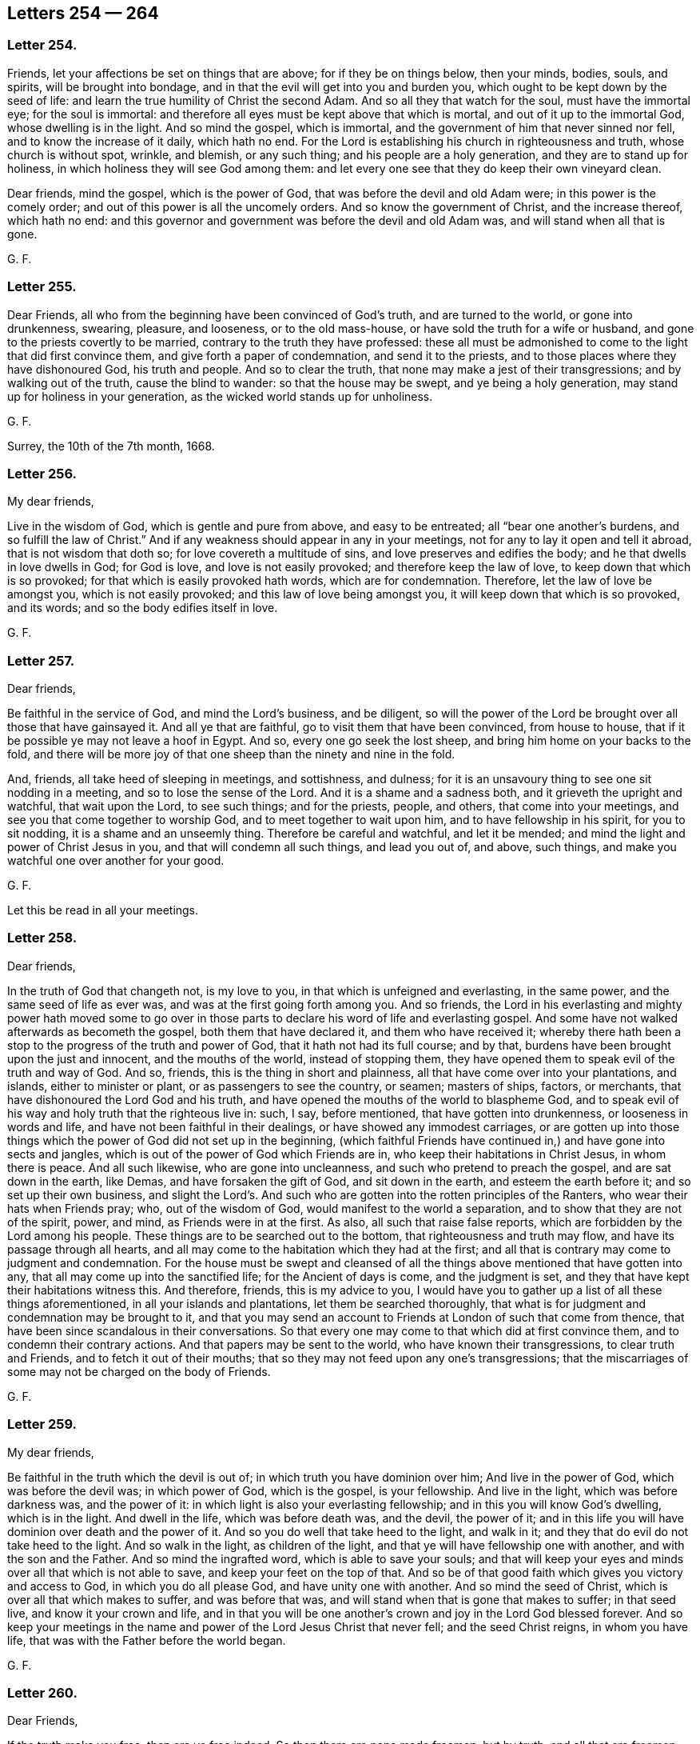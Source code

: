== Letters 254 &#8212; 264

[.centered]
=== Letter 254.

Friends, let your affections be set on things that are above;
for if they be on things below, then your minds, bodies, souls, and spirits,
will be brought into bondage, and in that the evil will get into you and burden you,
which ought to be kept down by the seed of life:
and learn the true humility of Christ the second Adam.
And so all they that watch for the soul, must have the immortal eye;
for the soul is immortal: and therefore all eyes must be kept above that which is mortal,
and out of it up to the immortal God, whose dwelling is in the light.
And so mind the gospel, which is immortal,
and the government of him that never sinned nor fell,
and to know the increase of it daily, which hath no end.
For the Lord is establishing his church in righteousness and truth,
whose church is without spot, wrinkle, and blemish, or any such thing;
and his people are a holy generation, and they are to stand up for holiness,
in which holiness they will see God among them:
and let every one see that they do keep their own vineyard clean.

Dear friends, mind the gospel, which is the power of God,
that was before the devil and old Adam were; in this power is the comely order;
and out of this power is all the uncomely orders.
And so know the government of Christ, and the increase thereof, which hath no end:
and this governor and government was before the devil and old Adam was,
and will stand when all that is gone.

[.signed-section-signature]
G+++.+++ F.

[.centered]
=== Letter 255.

Dear Friends, all who from the beginning have been convinced of God`'s truth,
and are turned to the world, or gone into drunkenness, swearing, pleasure, and looseness,
or to the old mass-house, or have sold the truth for a wife or husband,
and gone to the priests covertly to be married,
contrary to the truth they have professed:
these all must be admonished to come to the light that did first convince them,
and give forth a paper of condemnation, and send it to the priests,
and to those places where they have dishonoured God, his truth and people.
And so to clear the truth, that none may make a jest of their transgressions;
and by walking out of the truth, cause the blind to wander:
so that the house may be swept, and ye being a holy generation,
may stand up for holiness in your generation,
as the wicked world stands up for unholiness.

[.signed-section-signature]
G+++.+++ F.

Surrey, the 10th of the 7th month, 1668.

[.centered]
=== Letter 256.

My dear friends,

Live in the wisdom of God, which is gentle and pure from above, and easy to be entreated;
all "`bear one another`'s burdens, and so fulfill the law of Christ.`"
And if any weakness should appear in any in your meetings,
not for any to lay it open and tell it abroad, that is not wisdom that doth so;
for love covereth a multitude of sins, and love preserves and edifies the body;
and he that dwells in love dwells in God; for God is love,
and love is not easily provoked; and therefore keep the law of love,
to keep down that which is so provoked; for that which is easily provoked hath words,
which are for condemnation.
Therefore, let the law of love be amongst you, which is not easily provoked;
and this law of love being amongst you, it will keep down that which is so provoked,
and its words; and so the body edifies itself in love.

[.signed-section-signature]
G+++.+++ F.

[.centered]
=== Letter 257.

[.salutation]
Dear friends,

Be faithful in the service of God, and mind the Lord`'s business, and be diligent,
so will the power of the Lord be brought over all those that have gainsayed it.
And all ye that are faithful, go to visit them that have been convinced,
from house to house, that if it be possible ye may not leave a hoof in Egypt.
And so, every one go seek the lost sheep, and bring him home on your backs to the fold,
and there will be more joy of that one sheep than the ninety and nine in the fold.

And, friends, all take heed of sleeping in meetings, and sottishness, and dulness;
for it is an unsavoury thing to see one sit nodding in a meeting,
and so to lose the sense of the Lord.
And it is a shame and a sadness both, and it grieveth the upright and watchful,
that wait upon the Lord, to see such things; and for the priests, people, and others,
that come into your meetings, and see you that come together to worship God,
and to meet together to wait upon him, and to have fellowship in his spirit,
for you to sit nodding, it is a shame and an unseemly thing.
Therefore be careful and watchful, and let it be mended;
and mind the light and power of Christ Jesus in you,
and that will condemn all such things, and lead you out of, and above, such things,
and make you watchful one over another for your good.

[.signed-section-signature]
G+++.+++ F.

Let this be read in all your meetings.

[.centered]
=== Letter 258.

[.salutation]
Dear friends,

In the truth of God that changeth not, is my love to you,
in that which is unfeigned and everlasting, in the same power,
and the same seed of life as ever was, and was at the first going forth among you.
And so friends,
the Lord in his everlasting and mighty power hath moved some to go over
in those parts to declare his word of life and everlasting gospel.
And some have not walked afterwards as becometh the gospel,
both them that have declared it, and them who have received it;
whereby there hath been a stop to the progress of the truth and power of God,
that it hath not had its full course; and by that,
burdens have been brought upon the just and innocent, and the mouths of the world,
instead of stopping them,
they have opened them to speak evil of the truth and way of God.
And so, friends, this is the thing in short and plainness,
all that have come over into your plantations, and islands, either to minister or plant,
or as passengers to see the country, or seamen; masters of ships, factors, or merchants,
that have dishonoured the Lord God and his truth,
and have opened the mouths of the world to blaspheme God,
and to speak evil of his way and holy truth that the righteous live in: such, I say,
before mentioned, that have gotten into drunkenness, or looseness in words and life,
and have not been faithful in their dealings, or have showed any immodest carriages,
or are gotten up into those things which the power of God did not set up in the beginning,
(which faithful Friends have continued in,) and have gone into sects and jangles,
which is out of the power of God which Friends are in,
who keep their habitations in Christ Jesus, in whom there is peace.
And all such likewise, who are gone into uncleanness,
and such who pretend to preach the gospel, and are sat down in the earth, like Demas,
and have forsaken the gift of God, and sit down in the earth,
and esteem the earth before it; and so set up their own business,
and slight the Lord`'s. And such who are gotten into the rotten principles of the Ranters,
who wear their hats when Friends pray; who, out of the wisdom of God,
would manifest to the world a separation, and to show that they are not of the spirit,
power, and mind, as Friends were in at the first.
As also, all such that raise false reports,
which are forbidden by the Lord among his people.
These things are to be searched out to the bottom, that righteousness and truth may flow,
and have its passage through all hearts,
and all may come to the habitation which they had at the first;
and all that is contrary may come to judgment and condemnation.
For the house must be swept and cleansed of all the
things above mentioned that have gotten into any,
that all may come up into the sanctified life; for the Ancient of days is come,
and the judgment is set, and they that have kept their habitations witness this.
And therefore, friends, this is my advice to you,
I would have you to gather up a list of all these things aforementioned,
in all your islands and plantations, let them be searched thoroughly,
that what is for judgment and condemnation may be brought to it,
and that you may send an account to Friends at London of such that come from thence,
that have been since scandalous in their conversations.
So that every one may come to that which did at first convince them,
and to condemn their contrary actions.
And that papers may be sent to the world, who have known their transgressions,
to clear truth and Friends, and to fetch it out of their mouths;
that so they may not feed upon any one`'s transgressions;
that the miscarriages of some may not be charged on the body of Friends.

[.signed-section-signature]
G+++.+++ F.

[.centered]
=== Letter 259.

My dear friends,

Be faithful in the truth which the devil is out of;
in which truth you have dominion over him; And live in the power of God,
which was before the devil was; in which power of God, which is the gospel,
is your fellowship.
And live in the light, which was before darkness was, and the power of it:
in which light is also your everlasting fellowship;
and in this you will know God`'s dwelling, which is in the light.
And dwell in the life, which was before death was, and the devil, the power of it;
and in this life you will have dominion over death and the power of it.
And so you do well that take heed to the light, and walk in it;
and they that do evil do not take heed to the light.
And so walk in the light, as children of the light,
and that ye will have fellowship one with another, and with the son and the Father.
And so mind the ingrafted word, which is able to save your souls;
and that will keep your eyes and minds over all that which is not able to save,
and keep your feet on the top of that.
And so be of that good faith which gives you victory and access to God,
in which you do all please God, and have unity one with another.
And so mind the seed of Christ, which is over all that which makes to suffer,
and was before that was, and will stand when that is gone that makes to suffer;
in that seed live, and know it your crown and life,
and in that you will be one another`'s crown and joy in the Lord God blessed forever.
And so keep your meetings in the name and power of the Lord Jesus Christ that never fell;
and the seed Christ reigns, in whom you have life,
that was with the Father before the world began.

[.signed-section-signature]
G+++.+++ F.

[.centered]
=== Letter 260.

[.salutation]
Dear Friends,

If the truth make you free, then are ye free indeed.
So then there are none made freemen, but by truth; and all that are freemen,
they are made free by the truth, they are God`'s freemen; they are free citizens,
they are freeholders of an everlasting inheritance, and free in an everlasting kingdom;
and they are free heirs of salvation;
and they are free in the heavenly city Jerusalem which is from above;
and they are free in the power of an endless life, which was before death was.
So they are not captives, they are not bondmen, they are not servants, nor slaves.
But (mark) free men and free women.
And what hath made them free men, and free women, but truth?
For if the truth hath made you free, then are you free indeed.
So, free to worship God in the spirit and in truth,
(which the devil is out of,) to serve the Lord God in the spirit and in the new life.
They are above the serpent, and from under his control;
and from under the control of old Adam, and his beggarly rudiments, and will-worships,
and false righteousness.
Truth makes free from all these; and makes free to be partakers of Christ Jesus,
and of his blood, and his spirit, and mind; who is the prince of peace,
and prince of life;
and makes free to be partakers of the divine nature and precious faith;
and to be members of the true church, and gospel fellowship, and power of God,
which was before the devil was.
So stand, fast in the liberty wherewith Christ hath made you free, free from the devil,
dragon, and serpent, and all slavery and servitude.
For free men do walk in their freedom; for it is the truth makes them free,
and so to triumph in glory.
And so, if the truth have made you free, then are you free indeed;
free from all the will-worships, and from all the windy doctrines;
from all the evil inventions, traditions, imaginations, and notions,
and rudiments of Adam in the fall, who are from truth; and free from the devil,
who is out of truth.
So, it is plain, none are free but by the truth, and all in the truth are free men.
And all out of the truth, are slaves in old Adam, and slaves to sin and Satan,
and to his will-worship, and to their own self-righteousness, and to their rudiments,
doctrines, and traditions; serving divers lusts, pleasures, and corruptions,
and serving the creatures more than the Creator, who is God blessed forever,
and serving the desires of their own minds; and so as slaves are kept in bondage;
all in prison all in the bonds of death and jaws of death;
for who are out of truth are no free men.
Though they be high priests, and readers, preachers, and expounders,
as the great high priests, and the lofty Pharisees and scribes were,
professing the scriptures, yet not in the truth, and so not freemen.
For they are in malice and envy, like Cain; oppressors, like Pharaoh; raging persecutors,
like Nebuchadnezzar and the Jews; as wild as Ishmael, as profane as Esau;
out of the truth are all those found, fasting to smite with fists of wickedness,
lifting up bloody hands, mingling their sacrifices with the blood of the persecuted,
praying to the magistrates for persecution.
All this is out of truth, and not in the freedom; so not free men,
but doing the devil`'s lusts and service, as the Jews did.
And so, if the truth make you free, ye are free indeed;
ye are free from all those things above mentioned.
The truth makes free from envy, and from profaneness, and from wildness,
and from wickedness, and from the bloody hands.
Free from the fasts of those that hang down their heads like a bulrush,
free from the persecuting spirits, free from the false prophets, deceivers, seducers,
antichrists; and all antichristian false prophets, deceivers, and seducers,
are Satan`'s bondslaves, vassals and bondmen;
and being with his oars chained in his galas, they carry his wares,
and do his work up and down the world; which is the sea.
But truth makes free from all these, free from the hypocrite`'s hope, which perisheth;
free from Nebuchadnezzar`'s fury.
And it makes free from the wild heifer`'s nature, and from the dog, swine, horse, viper,
cockatrice, serpent`'s nature, and from the spider, and his web;
and from the oak and cedar, and the bramble and briar, and bear, and lion.
The truth makes free from all these, and brings man and woman into the image of God.
And so, if the truth makes you free, then are you free indeed.
And the truth is Christ, and Christ is the truth,
which makes you free from all falsehood, and makes you free from the world,
which lies in wickedness and unrighteousness;
by which you come to be free men of the world which hath no end.

"`And a highway shall be there, and a way, and it shall be called the way of holiness;
the unclean shall not pass over it.`"
Mark, "`the unclean shall not pass over it.`"
This way, which is called the way of holiness, was spoken of by prophecy;
and this way is Christ, who is the way of holiness, who is above the unclean,
and destroys it, and the ground of it, the devil;
and so the unclean cannot pass over this way of holiness.
This is our way, who are in scorn called Quakers, to wit, Christ.
And this way of holiness shall be for the way-faring men, though fools,
yet they shall not err therein; where no lion, nor ravenous beast,
nor lion`'s whelp shall go thereon.
All the ravenous beasts are without, in the way of the world, without Christ and God.
But the redeemed, shall walk in this way of holiness, Christ Jesus;
and the ransomed of the Lord shall walk in this way of holiness;
and they that do return from the way of the world to Zion,
shall walk in this way of holiness with singing and everlasting joy upon their heads.
And they that walk in this way of holiness, Christ Jesus, shall obtain joy and gladness;
and sorrow and sighing shall flee away.
And all that walk in this way of holiness, their deaf ear is unstopped,
and their blind eye is opened.
And the lame man here shall leap as a hart, and the dumb man`'s tongue shall sing.
And here he shall see waters gush out of the rock, and streams out of the desert,
in this way of holiness.
And here he shall see in this way the parched ground become a pool,
and the thirsty land full of springs; and in the habitation, where dragons lay,
shall be grass with reeds and rushes, which begin to spring.
Glory be to the Lord forever.
And this way of holiness, which the prophets prophesied of, is Christ Jesus, the way,
who said of himself, I am the way; and he is over all the fallen ways,
and before the way of the serpent; glorified with the Father, before the world began.
And this is the way of the wayfaring men,
who have been way-faring up and down from religion to religion, from worship to worship,
from one people to another, from one minister and teacher to another,
and could not sit down in any of their ways, but way-fared, travelled and sought.
And now, glory be to the Lord forever,
thousands of these way-faring men are come to find their way, Christ Jesus, and,
though fools, yet shall not err therein; that is, they shall not err in their way.
They shall not err in Christ Jesus, for there is no error in him,
for he was before error was; for Christ the way, destroys the devil and his works,
the ground of all error.
So though they be called fools, (these way-faring men,) by all the sons of Adam,
that are set down in their own rudiments,
and have persecuted these way-faring men as fools,
because they would not sit down with them in their rudiments, worships,
self-righteousness, and national church, which national powers have established;
yet those way-faring men walk on in their way, Christ Jesus, where, though fools,
yet they shall not err in the way, Christ Jesus,
though they be called fools by all the sons of Adam,
who are in their own ways and rudiments; yet those fools shall not err in the way,
Christ Jesus, though counted fools for Christ`'s sake.
And they see how all the wise men in old Adam mixed with the wisdom of the serpent,
how they are all in their own ways, worships, and religions; and all the sects in it,
how they are like tradesmen, plucking from one church to another, and getting customers,
and drawing people from one another`'s church to their own ways;
and tearing one another to pieces,
to get people from one another`'s church to themselves.
And so are like lions, and ravenous beasts one against another,
to get from one another`'s church to maintain themselves;
and thus they seek the people`'s, not the people; and feed themselves, and not the flock;
for they are out of the way Christ, and sit down in their own ways.
But, for the way-faring man, the way of holiness is; for him,
that is way-faring and seeking up and down for his beloved.
"`I sought my beloved by night, and the watchmen smote me.`"
Did not the way-faring man go to the Papists and say, You watchmen of the night,
did you see my beloved?
What is thy beloved more than another`'s beloved, said they.
What is thy religion, more than another`'s religion?
Or thy profession, more than another`'s profession?
So the Papists smote and wounded the way-faring men.
The way-faring man did not ask the Papists for their beloved;
for the Papists had a beloved, a mass-book; but he asked them for his own beloved,
Christ Jesus.

Well, the next watchmen were the Common-prayer-men of every parish.
The way-faring man went to those watchmen of the night, and said, did ye see my beloved?
They stormed at the way-faring man, and said,
what is thy beloved more than another`'s beloved,
and thy religion more than another`'s religion.
They smote him, and wounded him also.

Well, the next watchmen of the night were the Presbyterians;
they were also the watchmen of some people, the way-faring man went to them, and said,
ye watchmen of the night, did ye see my beloved?
And they were exceeding angry, and said,
what is thy beloved more than another`'s beloved,
and what is thy religion more than another`'s religion?
He did not ask them for their beloved; for he knew they had a beloved, their directory.
And these watchmen smote the way-faring men, and punished some,
spoiled some of their goods, and killed some,
(as some at New England,) because they would not follow their beloved,
as the Papists and others had done before them.

The next watchmen were the Independents and Baptists,
the wayfaring man went to them also; for they were the watchmen of some people,
and said unto them, ye watchmen of the night, did ye see my beloved?
And these watchmen of the night were also exceeding angry, and said,
what is thy beloved more than another`'s beloved, and thy way more than another`'s way,
and thy religion more than another`'s. And these watchmen of the night smote cruelly.

Then the way-faring men went to the private meetings of the Manifestarians and Seekers;
and these watchmen fell a mocking, and scoffing, and railing,
and smiting with the tongue, and thrust them out of their meetings.
And when it was asked them, if they saw the wayfaring man`'s beloved?
They scoffed at their beloved.
And so the way-faring men way-fared up and down from
watchman to watchman to seek their beloved;
and many were imprisoned and persecuted by some of these watchmen of the night.
And now, glory forever be to the Lord,
thousands of these way-faring men have found their beloved, and have found their way,
Christ Jesus, and a fool shall not err therein; for there is no error in Christ Jesus,
all the error is out of Christ, who is the way, wherein the way-faring men,
though counted fools, yet shall not err.
And now my beloved is mine, and I am his; we are come to the banquetting house,
and his banner over us is love.
And the watchmen of the night told the way-faring men, that there was not any way,
but there was error in it; and that all the religions, and worships, and churches erred.
And so the way-faring men way-fared up and down to find the way of holiness.
For all the ravenous beasts, and the lions`' whelps trod in the way of error.
And all those night watchmen were among the ravenous beasts and the lions`' whelps;
and so neither the watchmen nor ravenous beasts could pass over this way of holiness,
nor enter into it, which is the way for the way-faring men, the way of holiness,
where the fools shall not err; which fools, all the wise men in old Adam,
and the serpent`'s error, cannot see, nor their ground,
nor how they err in their own ways.
And this is the eye which the wayfaring man hath opened in him, who sees his beloved.
And the way where the fools shall not err in.
And all shall come to this way of holiness, in which the fools shall not err,
which is the way of the way-faring men, into which all must come;
and out of the way of the serpent, and out of the way of old Adam in the fall.

And did not you watchmen of the night tell the way-faring men,
that the scriptures were not truly translated that speak of a way of holiness,
and a "`way that the way-faring men, though fools, should not err therein?`"
For ye watchmen of the night could not see this way of holiness: for, do you not say,
that a fool will err in everything he doth?
And was it possible there should be a way wherein the fool should not err?
for you said, the wisest man that was, sinned:
and here have not you wise men of old Adam manifested your
error and ignorance of the scriptures and the way of holiness,
which is the way-faring man`'s way: for all error is in your own way,
and there is no error in Christ, the way of holiness;
for way-faring men and the fools shall not err therein; that is to say,
they shall not err in Christ Jesus; for he was before error was,
and destroyeth the ground of it.

The outward Jew worshipped in his outward temple made with hands, at outward Jerusalem,
and they came up yearly to worship there;
and if they did not come up to worship at outward Jerusalem,
and keep the feast of tabernacles in the temple, upon them should be no rain;
and their eyes were to rot out of their heads, and their tongues out of their mouths,
that fought against Jerusalem,
as in Zechariah 14:12. So the outward Jew had but one temple in the whole world,
and there they went to worship in it; and the priest had a chamber in the temple.
And when Christ came, he ended the priesthood, he ended the offerings, and the temple,
and the worship therein of the outward Jews;
and set up another worship in the spirit and in the truth: for when the woman of Samaria,
that came to Jacob`'s well, said unto Christ,
how that our fathers worshipped in this mountain, where Jacob`'s well was,
and the well was made before Jerusalem was, or the temple either;
for Jacob died in Egypt, and afterward his sons came out of Egypt,
and builded a temple in Jerusalem;
and so there they set up a place of worship after the well was made:
so Christ said unto the woman, "`The hour is coming, and now is,
that they that worship the Father must worship him
in spirit and truth;`" and not at Jerusalem,
nor at this mountain is God worshipped; "`For God is a spirit, and they that worship him,
must worship him in the spirit and in the truth:`" and then did Christ set up his worship,
which was before the pope`'s, Turks`', Common-prayer, Presbyterian, Independent,
and other worships were; and the worship that Christ Jesus set up,
was in the spirit and in the truth.
Now where is this spirit, and where is this truth?
Is it not within people?
So, as the Jew outward was to worship in the temple,
and there was but that one temple commanded of God to be built, which Christ came to end,
who set up his worship in the spirit and in the truth.
So seeing the true worship is in the spirit and in the truth,
and the truth is within you, in the inward parts, the spirit of God is within you,
you must not grieve, vex, nor quench it.
And so every man and woman in the whole world must
come to the spirit and truth in their own hearts,
by which they must know the God of truth, who is a spirit,
and to feel the spirit in their own hearts,
and in the spirit of truth to worship the God of truth, who is a spirit.

So now, as the Jew outward was to offer his sacrifice in the outward temple,
and no where else, which temple is now thrown down, he is not a Jew who is one outward,
but he is a Jew who is one inward, in the spirit and in the truth; and so,
all ye Jews inward, in the spirit, ye must worship in the truth and in the spirit.
And so, the Jew inward can worship no where but in the temple.
What temple?
It is not a temple that is made with hands.
The Jews outward worshipped in the temple that was made with hands;
but the Jew inward his worship is to be in the spirit, and in the truth,
and in a temple not made with hands.
So to worship in the spirit, and in the truth, is to worship in the temple,
and no where else.
And so, every man and woman in the whole world must worship in the temple.
What temple?
The temple that is not made with hands; where the spirit of truth is.
"`Know ye not, that your bodies are the temples of the holy ghost;`" that is to say,
the holy spirit: and so,
every man and woman must be brought to truth in their own hearts,
and brought to the spirit of God in their own hearts.
This is the standing and perfect worship,
and it will stand when all the worships of old Adam are gone, and when the Jews`',
and Turks`', and Christians`' worships, that be not in the truth, are gone:
for this is a standing and perfect worship; the spirit of God is perfect.
And this is an universal worship,
and brings every individual man and woman to the spirit of God in their own hearts.
This makes no sect, but every one in the spirit, which is the bond of peace,
is in the truth, which the enmity is out of:
and this spiritual worship is in the spirit and truth, Christ Jesus, the spiritual man,
the heavenly man, which the second Adam,
the Lord from heaven set up above sixteen hundred years since.
And so, every one is to be in it, and to walk in the truth, and in the spirit,
and to come to the truth in their own particulars.
For that spirit makes sects, which persecutes people for not following them;
but they are all to worship in that spiritual worship, which Christ Jesus set up;
and every son and daughter of Adam is to come to the truth and spirit in their own hearts;
and so in that spirit and truth to worship the God of truth, who is a spirit;
for he seeketh such to worship him.
And Christ persecuted none for not following his worship;
but all are condemned by the spirit in their own selves, who grieve it,
and vex and quench it, and all are condemned with the light and truth that hate it,
who will not come to it, but hate it.
So they all that persecute about religion run into heaps, and sects, and darkness,
and are with the light condemned.
And so none can worship the God of truth, but who come to the truth in their own hearts;
and none can worship God, who is a spirit,
but who come to the spirit of God in their own hearts, which mortifies sin and evil;
which spirit leads into all truth.
So every one who is a Jew inward must worship in the spirit and truth;
and every one must be brought to the temple which is not made with hands,
and to worship in the spirit, which Christ set up, who is the spiritual man.
Carnal men may set up worships, who have not the same spirit and power the apostles had.
And such lead people into sects and heaps, and lead people, out of the spirit,
and persecute one another about their worships, which is not the way of truth,
nor the command of Christ, but on the contrary, "`to love one another.`"
So all that worship in the spirit and truth,
come to the spirit and truth in their own hearts, and love one another, and love enemies.
And so, the outward Jews`' priests had chambers in the temple, which priests, chambers,
and temple, Christ hath ended, so let Christ Jesus now have a chamber in your temple,
to sanctify your temple, and cleanse your temple,
that the glory of the Lord may fill your temple.
The Jews`' priests were to cleanse the temple,
and when they had cast the rubbish out of it, the glory of the Lord filled their temple:
and so Christ, as I said before, hath ended the Jews`' priests`' chambers and temple.
And so all ye who are Jews inward in the spirit,
let Christ your priest have a chamber in your temple, that he may cleanse your temple,
and cast the rubbish out of it, which is come in by transgression,
who doth renew you up into the image of God, that Adam and Eve were in before they fell;
so that the glory of the Lord may fill your temple.
And so as the Jew outward had but one temple to worship in,
the Jews inward must not have two; for then they make a sect,
and go from truth in their own hearts, and from the spirit of God.
And so to worship in the truth and in the spirit, is to worship in the temple.
So every man and woman come to this one temple.
Where is this one temple?
Where the spirit is in the heart, and the truth in the inward parts:
and this is the temple that is not made with hands;
"`do you not know that your bodies are the temples of the holy ghost?`"
And so this is the true worship that Christ set up, in the spirit and in the truth;
every man and woman in the whole world must come to it, the truth in their own hearts,
that by it they may know the truth, and the God of truth.
And by the spirit they may know God, who is a spirit,
and so worship him in the spirit and in the truth;
and this is the standing universal worship, that Christ the second Adam,
the Lord from heaven, the spiritual man, set up above sixteen hundred years since,
John 4. when he denied the mountain worship, where Jacob`'s well was,
and the temple worship of the outward Jews at Jerusalem,
where they went to the outward temple yearly to worship.
And so all are to worship in the spirit,
and come to the spirit and truth in their own hearts;
and in that to worship the God of truth, who is a spirit, as Christ commanded.
And so by the spirit of truth, they come to Jerusalem, which is above,
which cometh down out of heaven from God.
So this is a true, certain, standing, infallible, and perfect worship;
for truth and the spirit of God are certain, infallible, and perfect;
and so this worship is a certain perfect worship.
And so every one, as I said before, come to the truth in your own hearts,
and to the spirit of God, or else you cannot worship the God of truth, who is a spirit:
and every man that worships in the whole world, who would find this spirit and truth,
they must go into the temple.

And so in the spirit and truth worship God, who is a spirit;
and this spirit gives an understanding to know God, who is a spirit; and the truth,
and to know the God of truth, who is to be worshipped in the spirit and truth,
who is God blessed forever.
Amen.

[.signed-section-signature]
G+++.+++ F.

[.centered]
=== Letter 261.

[.salutation]
Friends,

To call men "`masters`" or "`gracious lord,`" and putting off the hat to them,
and the man`'s scraping with his foot, and the woman`'s making a courtesy.
These titles and fashions not giving and observing, doth not break the law of Christ,
nor of God, which respects no man`'s person,
but they are the customs of nations which are vain;
and the great manners and civilities that lie among Christians,
are in saying you to one man, and the man`'s putting off his hat,
and scraping with his foot, and the woman`'s bending her knees;
and in these and such like things lie their civilities, their honour, and manners,
and well-breeding, as they call it.
But the right manners are to keep people from evil words, which corrupt good manners,
and God`'s law; and Christ respects no man`'s person.
And man and woman in their not doing, nor scraping, and bowing, are not unmannerly,
nor uncivil; for man was forbidden by the angel to bow to him, but to bow to God,
and to worship him, and to bow at the name of Jesus, who is called, the power of God,
and the word of God; for the angel said to John, he was his fellow servant.
So servants were not to bow one to another; and if they do,
is it not reproved by the angel, and reproved by Christ,
the seeking honour one of another?
For "`how can you believe,`" saith Christ, "`that receive honour one of another?`"
John 5. So it is a mark, that they are unbelievers, who receive honour one of another;
and they are like the Pharisees, that love the praise of men,
and are called of men master, and like the heathen,
that will be called "`gracious lords.`"
For, saith he, you are all brethren, and have one master and Lord, Christ Jesus,
and one Lord, who is the creator of all.
For all things were made subject to man, and man subject to God;
all creatures were to fear and dread man and woman,
but men and women were to fear and dread God.
So all christians are to have one heavenly spiritual head, Christ Jesus,
and heavenly spiritual master, and they all as brethren are to serve and worship him.
And the prophets and apostles thoued God and Christ, kings and princes,
and great men and women, as you may see in the scriptures,
and they were never offended at it.
And you never read in all the scriptures of any that feared God,
that were offended at any for saying thou to a single person,
and standing with their hats on, (unless it were the Pharisees,
that loved the praise of men,) as it is said in the book of Job,
"`If I give flattering titles to men, my maker would soon take me away.`"
And so all their flattering titles, and loving the praise of men,
and seeking honour one of another, comes from that ground that is out of truth,
in the image of the beast and the dragon, who will be worshipped;
but the angel would not be bowed down to by the servant of the Lord; he says,
God must be worshipped.
So they that worship the beast and the dragon, receive the mark from the dragon;
he brands them and marks them with his spirit,
(out of truth,) and then he receives honour from them,
and the vain glory they give to him; but they who are sealed with the spirit of promise,
have their Father`'s mark in their foreheads; these worship the living God,
and are in his image and his likeness, that he made them in in the beginning,
and in the spirit of Christ Jesus, and those are Christ`'s.

[.signed-section-signature]
G+++.+++ F.

[.centered]
=== Letter 262.

All Friends and people, that is to be condemned in yourselves,
which hath led you from Christ, from God, and from unity in the light; I say,
that is condemned by the light, and must be executed and killed,
and stoned with the living stone, and run through with the living sword,
and hammered down with the living hammer to pieces, and burnt up with the living fire,
and so made an end of.
For that which leads into looseness, whimsies, imaginations, false visions,
though it be condemned, yet, if it be not executed, it is in danger to rise again;
and if it rise again, and get over you, it will be your ruler,
if it get out of prison and be alive, and not executed.
For after a thing is condemned, as drunkenness, adultery, fornication,
or any manner of looseness whatsoever, or runnings out from the spirit and light,
if it be condemned, and judgment passed upon it, if it be not executed,
there is danger of its reviving.
For after a thing is condemned, and judgment passed upon it, it is to be executed.
For you know, after a thief or a murderer is condemned and judged,
and have sentence passed upon him, yet he is not executed that day;
the execution comes afterwards.
And therefore, after condemnation or judgment is passed upon any inward evil,
or any outward action of evil, let execution be speedily done with the living hammer,
and the living sword, and the living stone;
that the living fire may burn it up and consume it.

No man after he hath beaten his child, hateth him ever afterwards, but loveth him,
if he repent and amend; so doth the eternal Father.
And if a child be fallen down into the dirt,
he doth not go and tumble him more into the dirt, or into the ditch,
and there let him lie in the dirt and ditch, but takes him out and washes him;
and so doth the heavenly Father, who leads his children by his hand,
and dandles them upon his knee.
And so, all that be called fathers in the truth, or mothers,
their tenderness should be the same to all little children in the truth,
that can hardly go without leading, that sometimes may fall into the dirt and ditch,
and slip aside, and then be troubled, and cry.
To such there should be tenderness shown, and to wash them, and help them;
and love to such should be manifest; for there is difference betwixt a stubborn,
rebellious, and wilful child, and one that is penitent;
for those must have great chastisements, that know the will of their Father,
and do it not; they must have greater stripes,
and sorer stripes they must look for (be sure to expect it) than the other.
For Christ is manifest in the flesh, to condemn sin in the flesh,
all that witness Christ in them, male and female; I say, Christ manifest in their flesh;
he doth condemn the sin that is in their flesh; yea, and makes an end of sin,
and finishes the transgression, and brings in everlasting righteousness into them.
But first he condemns the sin that is in their flesh, the unrighteousness in their flesh,
and ungodliness in their flesh; the liar, the swearer, that is in their flesh;
the adulterer, the fornicator, the idolater, and all sin, whatsoever it is,
he condemns in the flesh.
So Christ is manifest in the flesh, to condemn the sin that is in the flesh;
every one that witnesses Christ condemning sin in the flesh, that they through Christ,
that condemns sin in the flesh, might become God`'s righteousness;
so they become another`'s. But the sin being uncondemned in the flesh,
they are of the serpent, of the unrighteous one, of the ungodly one,
who adulterated from truth, they are his.
But the sin being condemned in the flesh, Christ is manifest in the flesh,
so that they become Christ`'s; they are God`'s, and are in Christ,
who destroys the devil and his works, that are out of truth.
And these know the new life, which God is served in; and these know the new earth,
wherein dwells righteousness; and these know the old earth,
wherein dwell unrighteousness.
And these can bring forth things new and old.

For they that are led by the spirit of God, are the sons of God;
they that are led by the spirit of the devil, are the children of the devil,
and his works they do, the works of their father;
as they that are led by the spirit of God, his works they do, the works of their father;
and all they that quench the spirit of God, and vex the spirit of God,
and grieve the spirit of God, and hate the light of Christ,
and walk despitefully against the spirit of grace, and turn it into wantonness,
and disobey the word of God in their hearts and mouths;
sure you all may see such are not the sons of God, and do not the works of God;
though they may profess the scriptures from the beginning of Genesis to the end of Revelations.
Neither doth that birth know the scriptures, for they are known by the spirit of God,
the holy ghost, which led the holy men of God to speak them forth;
by the same spirit are they known again.
And Christ, who was conceived by the holy ghost, born of the Virgin,
he is known by the holy ghost again,
which led the holy men of God to give forth scriptures; which now leads into all truth.
And all them now, who despise revelations, inspirations, prophecies, gifts, and talents,
they despise the spirit of God and his gifts.
Such are neither ministers of God, or Christ, nor his sons;
but are the sons of him that is out of the true spirit that is of God, in the darkness,
Babel, and confusion; who think they can do great matters with their languages,
and with them make a trade of the scriptures;
who cannot endure any people should come to the spirit that gave them forth;
for none can walk in the spirit that quench it, and vex and grieve it.
And none come into the church fellowship that grieve, and vex,
and quench the spirit of God.
For the fellowship is in the spirit, that is the bond of peace;
and none are led into all truth,
but by the same holy ghost that was in the holy men of God,
that gave forth the scriptures of truth.
And all that are led by this spirit of truth, are led from the spirit of the devil,
that is out of truth.
And all that are led by the spirit that is out of truth,
are the first birth of the flesh, and of that murderer,
who will persecute him that is born of the holy spirit of God,
which leads into all truth.
But they that are led by the spirit that is out of truth,
are out of both the Father and the son.
And they that are led by the spirit of truth, are the sons of God;
and here are both in the Father, and in the son, and in the truth, which abides forever.
And here the heir, the son, inherits his possession,
his inheritance in the kingdom that never hath an end.

The true hope, the true cross, the true faith, the true worship, the true religion,
the true way, true image, and true fellowship have been lost since the apostles`' days,
amongst those called christians, who are out of the life.
And they that have lost the cross of Christ, which is the power of God,
in which is the true fellowship, they have set up a wooden or a stone cross,
etc. so false crosses, false christians.
They that have lost the true hope, which purifies, as he is pure,
they have set up a purgatory to cleanse them when they are dead.
And others cry up a body of sin and death on this side of the grave,
with their hypocrite`'s hope; and they have lost the true ministry,
and set up a false one, to preach up imperfection.
And people were imperfect in old Adam before Christ came;
for the law made nothing perfect; but the true minister, Christ in you the hope of glory,
doth make perfect, both in the apostles`' days and now.
"`Christ in you, the hope of glory,`" said the apostle, "`whom we preach,
warning every man, that we may present every man perfect in Christ Jesus.`"
So the perfection is in Christ Jesus; the imperfection is in old Adam.
So this is the true hope that purifies, which every one that hath it purifies himself,
even as he is pure.
And every one that hath not a possession of this hope,
pleads for impurity and imperfection,
and a body of sin and a body of death unto their grave,
and a purgatory when they are dead.
Such have a profession of the scriptures, like the Pharisees;
and the hypocrite`'s hope which shall perish.

And the true faith hath been lost since the apostles`' days;
the true faith which purifies the heart, which is the faith of God`'s elect,
which faith gives victory over that which separates from God;
in which faith ye all please God; which faith is the gift of God,
and Christ is the author of it: every one look unto him for it, for the finishing of it,
who is the author of it.
In this faith have all the saints unity in that which gives victory over the devil;
for by the faith, which is the shield, do they resist him and quench his fiery darts;
and they resist him that would defile them and make them imperfect,
and lead them into those things which would displease God.
And all that are out of this faith, they cry, no victory while we are upon the earth;
but they must have a body of sin unto the grave, and a purgatory to cleanse them in;
these are all in the error concerning the faith;
these have made shipwreck of faith and a good conscience;
these are all in the dead faith,
and so cannot preach the true and living faith of God`'s elect.
These are all out of unity; for the unity is in the faith,
which gives victory over the devil.
These are out of the just life; which just lives by his faith.
The life that I now live, is by the faith of the son of God; yet it is not I,
but Christ that lives in me, said the apostle.
And all that walk in the faith of God`'s elect, which is the victory over the devil,
walk in unity over the enmity.

And the true worship hath been lost since the apostles`' days; yea,
the worship that Christ set up above sixteen hundred years since,
in the spirit and in the truth; yea, in the spirit of God,
which was before the spirit of the devil was, who is out of truth; and in the truth,
which the devil is out of.
In this spirit, and in this truth, God, who is a spirit, and the God of truth,
seeks that men should worship him in the truth;
and so every man and woman must come to truth in the inward parts,
and to the spirit of God within themselves,
if they be worshippers of God in the spirit and truth, which the devil abode not in.
And this is the standing and perfect worship, in which there is unity in the truth;
for the enmity is out of it, and he cannot get into it.
Glory be to God forever!
And men that have erred from the worship that Christ set up,
above sixteen hundred years since, they are from the truth within, and the spirit of God.
And by that unclean spirit they have worshipped images;
they have worshipped the works of their own hands; they have worshipped the dragon;
they have worshipped the beast; they have worshipped the creature;
they have worshipped angels, persecuted one another about their worships,
and they have persecuted the true worshippers.
These are in the blind zeal, who have hated the light.
And so none can worship God, who is a spirit,
but they must come to the truth in their inward parts,
and to the spirit of God in themselves;
by which spirit they must know God to be a spirit, and to worship him in the spirit.
They must know God to be the God of truth, and then worship him in the truth;
which the devil is out of, in the enmity, an adversary.
And this is the standing, perfect, infallible worship, that Christ Jesus, the perfect,
infallible man, set up above sixteen hundred years since.

And the true way is lost since the apostles`' days,
which Christ set up above sixteen hundred years since; who said,
"`I am the way to the Father; and no man cometh to the Father, but by me.`"
So no one comes out of old Adam, but by Christ, the second Adam.
No one comes out of darkness, but by Christ, the light; no one comes out of death,
and from under the prince of death, the power of it, but by Christ, the life.
So he is the way to God.
No one comes out of unrighteousness, but by Christ, the righteousness;
no one comes out of the wisdom below, but by Christ, who is the wisdom of God,
which is from above.
And no one comes out of error and evil, but by Christ, the truth.
So is he the door and the way to God Almighty.
And no man comes to the Father, but by him.
No one comes out of captivity or prison, but by Christ the heavenly man.
And so, they having erred from Christ, the way,
they have set up so many ways in Christendom among them;
and fall out about their ways one with another, enmity being among them.
Now Christ is the way, which the unclean cannot walk in,
who was before the unclean way was; for he is over all the unclean;
and he is over all the perverse and crooked ways, and mountainous ways,
and evil and unrighteous, and ungodly ways; he is over them all.
And none come to this new and living way, Christ Jesus,
but who come to the grace of God in their hearts; the spirit of God in their hearts.
So he is the new and the living way, who is the first and the last,
the beginning and the ending, set up from everlasting to everlasting.
And all that be out of this new and living way, though they have all the scriptures,
from the beginning of Genesis to the Revelations, yet they are dead,
and under the power of death; which Christ the way destroys, through death,
yea the power of death, the devil; and was before death and his power was.
Here is the new and the living way.

And the true religion hath been lost, and erred from since the apostles`' days.
The religion that is pure from above, and undefiled before God,
which keeps from the spots of the world, which is to visit the widows and the fatherless.
Now they that are out of this religion have made many religions,
but they are spotted and defiled, and they cry up a body of death, and sin,
and imperfection to the grave, and a purgatory when they are dead.
And their widows, and their fatherless,
and strangers go begging up and down their streets and highways;
so their streets and highways are judges against them and their bodies of death,
and their purgatories manifest their errors and ignorance from this pure religion,
that comes down from above, which is not of man`'s making; but comes down from God,
which is pure before God, and undefiled in his sight,
that keeps from the spots of the world.
(Mark, the spots.) And these do not cry up a body of death,
nor a purgatory when they are dead; they are kept from the spots of this world.
So they are far degenerated from this pure religion from above,
(which is undefiled before God, which keeps from the spots of this world,
and leads to visit the fatherless, widows, and strangers,) whose religion is,
that they must have a body of sin and death unto the grave,
and a purgatory when they are dead.
And their fatherless, and widows, and strangers must go a begging in the streets.
All these religions are from below, and of their own making, and not from above,
but of him that is out of truth.
And all they that come to this pure religion, that is from above, and come to receive it,
it must be by the spirit of God within, and the light of Christ within,
and his grace within, and his faith within.

And the image of God in them hath been lost since the apostles`' days,
that man and woman were renewed into by Christ;
and therefore they have set up so many inventions of their own brain, and outward images,
and likenesses, and worship them; for man and woman was in the image of God,
before they fell.
And when they fell from the image of God, they set up many images of God, and man,
and other creatures, of things in heaven and things in earth.
And when Christ came, he renewed man into the image of God again, and into his likeness;
but since the apostles`' days have they lost this image of God, and this likeness;
and made a profession of Christ and the apostles`' words, as the Jews did of the law,
and worshipped the works of their own hands, and images.
But now is Christ renewing man again into the image of God,
as they were in the apostles`' days; yea, also I say,
that Adam and Eve were in before they fell.
Yea, and in this image of God they will reign over all images and image-makers,
either with hand or brain;
for they have made those images and likenesses by the evil spirit, that is out of truth,
which the spirit of truth leads out of, and above them, and from their works.
Glory to God forever, for his image and his likeness is led into by Christ Jesus,
and into Adam and Eve`'s state before they fell; and not only into that state,
but into Christ Jesus that never fell.

And the true praying hath been lost since the apostles`' days; for none can pray truly,
but by the spirit of God, unto God, who is a spirit, or unto Christ,
who is a quickening spirit.
And all they that have erred from the spirit, cannot abide to hear talk of it;
and yet may have the scripture from Genesis to the Revelations, and make prayers,
and say them over, and give them to others to say over; and so pray by the book,
and that must help his infirmity; and so have erred from the spirit,
and from the true doctrine of the apostles, who said,
the spirit must help their infirmities; and they must pray in the spirit.
So all that grieve, and vex, and quench the spirit of God, cannot pray in it to God,
who is a spirit.
But they think to be heard by their much babbling, and ask and pray, but do not receive.
And every one must come to the spirit of God in themselves, and to the light,
and to the faith that purifies his heart, and to the spirit of grace and supplication;
and by this his mind is to be turned towards Christ, who prays to God,
and asks in the name of Jesus, and in the power, and light, and spirit of Christ.

And the true fellowship hath been lost, and sanctification, and belief,
and the righteousness since the apostles`' days.
For many have had the letter, but lost the life; the notion, but lost the possession;
the profession, but lost the substance, Christ Jesus:
but the true fellowship is in the gospel, the power of God,
which was before the devil was.
And since men lost this power of God they have not known the scriptures aright,
but they have set up fellowships by that spirit which is of him that is out of the truth,
that have destroyed one another, and persecuted them which are in the power of God,
which is the gospel, which was before the devil,
and all the fellowships in old Adam were, and will be when they are all gone.

Now the gospel fellowship is a perfect fellowship, a pure and a holy fellowship,
it is an everlasting fellowship; for the power of God is everlasting,
it is over the Jews`' fellowship in the outward things,
and the Gentiles`' invented fellowships, and the fellowships of bread, water, and wine;
for these are no mysteries, the world`'s fellowship is no mystery,
the fellowship of bread, water, and wine is no mystery;
but the gospel fellowship is a mystery, and none see it,
but who come to the light of Christ, and to the truth in the inward parts.
For this is a standing fellowship, the gospel, the power of God;
and all fellowships out of it are imperfect and corrupt, where the body of death,
and sin, and their purgatory are pleaded for, which fellowships below, men make,
and are of men, and from men; but the gospel is not of men, nor by men, but of God,
and from Christ.
So this fellowship is the church fellowship that is in God, and it is a pure fellowship,
the gospel fellowship is, which gospel brings life and immortality to light,
and expels away all that which darkens, and burdens, and loads the soul, mind, spirit,
and heart.
So this is glad tidings to the immortal soul,
which comes by the immortal power up to the immortal God,
where life and immortality comes to light, and to shine over him that hath darkened it.
Here is liberty to the immortal soul, mind, and spirit in the gospel, the power of God,
which is the gospel fellowship, which is a mystery,
(but bondage and darkness to the other,) so life and immortality
are hid from all them that make fellowships below,
and have their fellowships by men, and of men, who are out of the power of God,
the gospel; and make fellowships of old authors, and make fellowships of the scriptures.
But being erred from the spirit, they know not the scriptures, nor the power of God,
and there they are in strife and enmity in their fellowships,
and falling out about their bread and wine, some taking it one way, some another;
and falling out about their handiworks,
and plucking people from one another to themselves, and not to Christ,
nor his gospel fellowship, that came not by men, neither was it of man.
So they that deny revelation cannot preach Christ until he be revealed,
nor can preach the gospel until it be revealed.
And they that say revelations are ceased, they may as well say, there is no gospel;
and so have no Christ to preach, and are only ministers of the letter;
neither have they the secrets of God to preach, which are revealed to them that fear him.
And that is the spirit of darkness from the prince of darkness,
that is out of the fellowship of the gospel, where is enmity,
which speaks itself sufficiently abroad among all their fellowships;
and into this fellowship of the gospel, the power of God, which was before the devil was,
he cannot get.

And the righteousness hath been lost since the apostles`' days;
therefore people have been found in their own self-righteousness and unrighteousness;
and therefore they are all found out of peace with God, and with Christ,
and one with another; for where there is righteousness there is peace.

And sanctification hath been lost since the apostles`' days;
therefore both teachers and hearers are found in uncleanness,
and preach up the body of death, and sin, and a purgatory;
and so have forsaken him that should sanctify them, and make them clean.

And the sanctifying belief hath been lost since the apostles`' days;
for he that believes is born of God; and he that believes in the light,
may become a child of the light;
every one that cometh into the world are enlightened by Christ,
that they should believe in the light, as he commands them,
and so become children of the light; and he that believes, overcomes the world.
And if there be no overcoming on this side of the grave, as the world`'s preachers,
made of men, say, then there is no true believing on this side of the grave;
and therefore the world is not overcome in them; and he that is their God,
is of the world also.
For "`he that believes, overcomes the world; for greater is he that is in you,
than he that is in the world.`"
So this greater overcomes the less, and he that believes passes from death, and sin,
that brings death, and the devil the power of death:
so becomes a child of light and of the day;
and of the light which was before darkness was, or the prince of it;
for this is the belief that overcomes the world, that sanctifies the unbelieving husband,
and the unbelieving wife, else their children were unholy, but now they are clean. 1 Cor. 7:14.

For this belief is greater than he that is of the world,
which overcomes him that would defile; for this belief is Christ,
which passes from death to life, it takes away the root of sin and iniquity,
which is complained of in the scriptures, which they were born in,
though they had the law which made nothing perfect,
which took hold of their outward actions or branches;
but this belief makes the root holy, and if the root be holy,
the branches that spring from the root will be holy also.

And all you that preach up a body of sin and iniquity,
and that you must have a body of sin and death unto the grave,
and a purgatory when you are dead.
Neither man nor woman of you do believe aright;
for the believing wife sanctifies the unbelieving husband;
and the believing husband sanctifies the unbelieving wife;
else their children were unclean, but now they are holy.

So from this sanctifying belief you are all erred since the apostles`' days.
But have made beliefs and creeds of your own, and then say,
there is no overcoming on this side of the: grave: you may as well say,
there is no true belief.

[.signed-section-signature]
G+++.+++ F.

[.centered]
=== Letter 263.

[.blurb]
==== An exhortation to keep to the ancient principles of truth.

Friends, keep at a word in all your dealings without oppression.

And keep to the sound language, thou to every one.

And keep your testimony against the world`'s vain fashions.

And keep your testimony against the hireling priests, and their tithes, and maintenance.

And against the old mass-houses, and the repairing of them.

And against the priests`' and the world`'s joining in marriages.

And your testimony against swearing, and the world`'s corrupt manners.

And against all looseness, pleasures, and profaneness whatsoever.

And against all the world`'s evil ways, vain worships, and religions,
and to stand up for God`'s.

And to see that restitution be made by every one, that hath done wrong to any.

And that all differences be made up speedily,
that they do not fly abroad to corrupt people`'s minds.

And that all reports be stopped that tend to the defaming one another.

And, friends, live all in the power of the Lord God, and in his truth, light, and life,
that with it you may all with one heart, soul, and mind keep dominion; and in the light,
life, truth, and power of God do true judgment, justice, and truth, righteousness,
and equity in all your men and women`'s meetings,
without favour or affection to relations, kindreds, and acquaintance,
or any respect of persons; for if you do not so, judgment will come upon, you from God,
to put you down from your places.
For the power of God, light, life, and truth respects not any, but justice, truth,
righteousness, and equity, etc.

Let mercy overshadow the judgment seat, and let mercy be mixed with judgment.

Take heed of foolish pity; and if you be not diligent againt all profaneness, sin,
iniquity, and uncleanness, looseness; and debauchery, and that which dishonoureth God,
then you let those things come up upon you, which you should be atop of, and subdue,
and keep down with righteousness, and the truth, and the power of God.

And in all your men and women`'s meetings, let all things be done in love,
which doth edify the body; and let nothing be done in strife and vain glory,
but keep in the unity of the spirit, which is the bond of peace.
And let all things be done in the wisdom of God, which is pure and gentle, from above,
above the earthly, which is below, sensual, and devilish.

And take heed of hurting any concerning marriages, if the thing be right,
(through any earthly reasoning,) lest they do worse.

And so all be diligent for the Lord God and his truth upon the earth,
and the inheritance of a life that hath no end,
that you may live in that seed that is blessed forevermore.

And be diligent in all your meetings, and see to the setting forth of apprentices,
all fatherless and poor Friends`' children;
and that all the poor widows be carefully looked after,
that nothing may be lacking among you; then all will be well.

And keep your testimony against all the filthy rags of the old world;
and for your fine linen, the righteousness of Christ Jesus.

And keep your testimony for your liberty in Christ Jesus, and stand fast in it,
against all the false liberties in old Adam; and your liberty in the spirit of God,
and in the gospel of Christ Jesus,
against all the false and loose liberties in the flesh.

And train up all your children in the fear of the Lord, and in his new covenant,
Christ Jesus; as the Jews did their children and servants in the old covenant,
and so do you admonish your children and servants.
And let no man or any live to themselves, but in that love that seeks not her own.

And have an eye over them that come to spy out your liberty in Christ,
and will report out of your meetings things to make advantage,
and to the defaming of persons.

And let every one seek the good of one another, and their welfare in the truth,
and make others`' condition their own;
and this keeps as a father and mother to condescend to a child.

And all live in the seed which hath the blessing,
and in the wisdom by which you may order all things to God`'s glory, over the evil seed,
that is out of the truth.

And if any one hath any thing to say, in opposition to the matter of marriages,
propounded by any to the meeting, such Friend or Friends to make it known,
(what they have against the parties,) to such as are appointed by the meeting,
to inquire into the clearness of the parties,
who laid their intentions before the meeting.
And such Friends, as have intentions of marriage,
first to lay it before the men and women of the Monthly Meeting they belong to,
and to see that things are clear, before they are brought to the Two Weeks`' Meeting.

And if any difference arise, either about marriages, or any other case,
in the Two Weeks`' Meetings, that the business be presently referred to six Friends,
to have a hearing of the matter another day,
or else for them to go forth and determine it presently,
and not to discourse it in the open meeting.

And if any legacy be left by any deceased Friend, to a particular use,
as to putting forth apprentices, and breeding up poor Friends`' children;
that the said money be kept distinct, as a stock for the said use,
and a particular account thereof be kept.
And the Quarterly or Six Weeks`' Meetings to see,
that the said monies be disposed of to the uses as aforesaid.
And if any of the principal money so given, be at any time made use of to any other use,
that it be again made up by the meeting of Friends in general.
And though the money be left or given to any particular Friend for the use aforesaid;
yet the same to be paid to two or three persons,
whom the Quarterly Meeting or Six Weeks`' Meeting shall appoint to receive such money;
that so the meeting may have the ordering and disposing
of the said money to the best advantage,
and the use intended.

And that Friends do keep in their testimony against the vain fashions of the world,
and all looseness and uncleanness whatsoever; and against all profane, idle tippling,
and taking tobacco in coffee houses and alehouses, which is an ill savour.
And against all strife and contention whatsoever.

And that some Friends be appointed at every meeting to keep the doors,
to keep down rude boys and unruly spirits;
that so the meetings may be kept civil and quiet.

And if one Friend hath any thing against another, let him not treasure it up,
till the time of his marriage, and then cast it upon him publicly;
but let him presently speak to the Friend, and also to them,
that the meeting hath appointed to see after his clearness, etc.
And that things may not be deferred too long at the Two Weeks`' Meeting concerning marriages;
but that they may be answered in a short time,
lest they be put to a strait in the matter.

And stop all bad reports, (for thou shalt not raise a false report upon my people,
saith the Lord,) and minister justice upon it presently,
so that no man or woman may be defiled or defamed with such things.

[.signed-section-signature]
G+++.+++ F.

Read this in the Men and Women`'s Meeting in the fear of the Lord,
as often as you See occasion, and record it in your book.

[.centered]
=== Letter 264.

An additional extract from other of G. F.`'s Epistles, both of former and latter dates,
more largely speaking to things contained in the paper foregoing, with some new matters;
recommended to Friends by him,
(from time to time,) to be taken notice of at their Quarterly and other meetings.

Friends`' fellowship must be in the spirit,
and all Friends must know one another in the spirit and power of God.

And in all the meetings of the county, two or three may be appointed from them,
to go to the Quarterly Meetings, for to give notice one to another,
if there be any that walk not in the truth, and have been convinced,
and gone from the truth, and so have dishonoured God.
And likewise if any that profess the truth, follow pleasures; drunkenness, gamings,
or are not faithful in their callings and dealings, nor honest, nor just,
but run into debt, and so bring a scandal upon the truth,
Friends may give notice to the Quarterly Meeting,
(if there be any such,) and some may be ordered to go and exhort them,
and bring in their answers to the next Quarterly Meeting.

And so to query and search out all such, as live not as becomes the truth of the gospel,
and yet do profess it, so that they all may walk in it, as well as talk of it;
for none hath the heavenly comfort of it, but who do walk in it.
For all the talkers of Christ and his gospel, that do not walk in him, dishonour him.
And all uncleanness and looseness in all your meetings, judge and condemn with the light,
power, and spirit of Christ; so that nothing may reign among you,
but that which doth glorify God and Christ.

And to admonish all them that be careless and slothful,
to diligence in the truth and service for God,
and to bring forth heavenly fruits to to God;
that they may mind the good works of God and do them, in believing in his son,
and show it forth in their conversations; and to deny the devil and his bad works,
and not to do them.

And to seek them that be lost,
or driven away from the truth into the devil`'s dark wilderness, by his dark power;
seek them again by the truth, and by the truth and power of God,
bring them to God again.

And to see, that all that come amongst Friends, and profess truth, keep to yea and nay,
in their dealings and communications, in justice and equity, and not in oppression.

And that in all the Monthly Meetings there be an inquiry, whether any that profess truth,
are out of the pure language, thou to every one,
whether they keep up God and Christ`'s language,
that the holy prophets and apostles used, over all the flattering words in the world.

And Friends, my desire is, that ye all may be preserved in the Lord`'s power,
and in his everlasting seed, and so in the order of the gospel,
and in the government of Christ Jesus; of the increase of which there is no end.
And that ye may keep up your ancient testimony,
(in the power and spirit of God,) against tithes;
and that ye may keep up your ancient testimony in the sincere life for Christ,
your high priest, against the hireling priests and their old temples;
manifesting that ye are the temples of God.

And let inquiry be made concerning all such among Friends as do pay tithes,
which makes void the testimony and sufferings of our brethren,
who have suffered (many of them) to death;
by which many widows and fatherless have been made;
and which is contrary to the doctrine of the apostles, and the doctrine of the martyrs,
and contrary to the doctrine of the righteous in this present age;
all which are to be inquired into, and to be exhorted to faithfulness therein.

And that ye may keep your ancient testimony for the church which is in God,
the living members, which Christ, the spiritual man, is the holy head of,
and your heavenly rock and foundation.

And all such as marry by the priests, who have some of them the rough hands of Esau,
and fists of wickedness,
and who have had their hands dipped in the blood of our brethren in New England,
and who have been the cause of the banishment of some of our brethren,
and have spoiled so many of their goods, casting them into prisons,
and keeping so many of them in prison at this day:
all such as go to them for wives or husbands,
must come to judgment and condemnation of themselves,
and that spirit that led them to the priests to marry them; or else Friends,
that keep their habitations, must write and bear their testimony against them both.
For from Genesis to the Revelations you never read of any priests that married any people,
but it is God`'s ordinance; and whom God hath joined together, let no man put asunder.
And they took one another formerly in the assemblies of the righteous.
(when all things were clear,) therefore let all these things be inquired into,
and brought to the Quarterly Meeting; and from thence some ordered to go to them,
and to return what they say, at your next meeting.
And let all this be done before they, or any of them, be declared as heathens,
or written against, let them be three or four times admonished,
that they may have gospel order, so that if it be possible,
they may come to that which at first did convince them,
and to repent and condemn their unrighteous doings.
So that ye may not leave, if possible, a hoof in Egypt.

Now, all Friends, who have known the power of God,
and do believe in the light of Jesus Christ, who is your high priest,
who is made higher than the heavens; you come to know him to be your teacher,
and to hear him in all things, and that God may work all your works in you and for you.
And all such pretended Friend or Friends, that have gone to the priests to marry them,
or have been drawn by their relations so to do,
in pretence to have their estates secured for their heirs,
such have gone from the light of Christ in themselves,
and have quenched the motions of the spirit of God in their own hearts,
and distrusted God, and let a spirit of unbelief enter into them,
and thereby such cause the world to glory over them, and Friends;
and both priests and the world say that such are hypocrites,
and they come to them but to save their estates.
And they talk of the living God, but it is seen the world is their god,
and the priest must do their work to preserve their estate.
Such distrust the living God about outward things,
though formerly they used to cry against them, and their teaching, and their marrying,
and their baptizing; but now they can come to them to marry them to save their earth,
and to shun suffering.
And thus they manifest their hypocrisy.
And therefore all such as have gone to the priest, to be married by him,
come to the witness of God in your consciences,
by which you may come to condemn that spirit that led you to them to be married.
For all those are far gone,
who can come so near a priest as to hear his prayers for money,
and to partake of his works.
Such have turned against the light, and quenched the spirit,
and abused the power which would have risen in them against it.
And such in their apostacies may have cried,
the power of God is not amongst Friends as it was in the beginning;
when they have abused it in themselves, and grieved the spirit of the Lord,
and Friends who live in the spirit.
For it is not the bishops`' nor priests`' work to marry people, nor is it to be seen;
nor you never read throughout the holy scriptures,
that either priests or bishops married any; but it is God`'s work, and his ordinance;
for whom God joins together, let no man put asunder.
And marriage is honourable in all, the bed being undefiled.
And they took one another in the assemblies of the righteous, the saints,
and the holy ones of God, who were of the seed of the righteous.
Which practice is now followed amongst the people of God, called Quakers,
who are of the seed and generation of the righteous, the elect people of God.
And also you may read, how Jacob, who was of the seed of the righteous,
took his wife in the assembly at Laban`'s house,
who gathered the people together when he took her, having declared it before;
and all parties were satisfied.
And Jacob was the beloved of God, who took his wife of the best sort of people;
his father and mother would not have him unequally yoked, as Esau had been before.
And also you may read Isaac`'s marriage, in whom the blessed seed was called,
as the apostle saith; "`In Isaac shall thy seed be called.`"
And how wonderfully it was carried on by the Lord!
See Gen. 24:25. And also read, how Boaz took his wife Ruth,
(after both sides were satisfied,) in the assembly of the people and elders;
and how he declared it unto the elders, "`Ye are witnesses this day,
that I take Ruth to be my wife; and they said, we are thy witnesses.`"
And of this Boaz came the line of Christ.
For Boaz begat Obed, and Obed begat Jesse, and Jesse begat David.
And also Isaiah the prophet, who prophesied of Christ`'s birth, sufferings, and death,
God commanded him, when he was to go to the prophetess, that he should take witnesses,
and write it in a roll; and this was the command of God;
and he was of the seed of the righteous.
And likewise the children of Israel, when they were carried into captivity,
when any married, and all things on both sides were clear, they took one another,
according to the law of Moses.
As for example, see Tobias.
And also Christ Jesus went to a marriage in Cana in Galilee,
(who ended the first priesthood,
who is the everlasting priest.) And he went with his disciples and the mother of Jesus.
Whence it is clear that there was a meeting and an assembly of people.
And marriage being God`'s ordinance, and God`'s joining, here Christ owns it;
for it was God`'s joining before the fall; and God`'s giving before the fall;
and it is so in the restoration out of the fall again by Christ Jesus:
who are come into the spirit and power of God,
they know it is God`'s joining again in the restoration; and whom he joins together,
let no man put asunder.
And so marriage was a figure of Christ and his church,
as the apostle instanceth in Ephesians.
And therefore they were not to be unequally yoked, believers with unbelievers.
The law of God did forbid it;
they were not to give their sons and daughters to the heathen, or marry with them,
for it grieved the Lord in the old world,
and brought destruction upon those bad marriages.
When the sons of God saw the daughters of men were fair,
and they took them wives of all which they chose, who corrupted the earth,
and filled it with violence.
Yet the holy men of God, their marriages were never judged of God in the old world.
Neither Seth`'s, Lamech`'s, nor Mahalaleel, nor Methusalah, nor Noah, nor Abraham,
Isaac nor Jacob; and so none before the law, nor none in the law,
not in the time of the gospel, their marriages were not judged by the Lord,
who walked in the power and spirit of the Lord, and knew God`'s joining;
who brings the man and woman together.
But such as mingled with the heathen and unbelievers, and followed strange flesh,
they went from the spirit, they lost the sonship;
through such the earth was corrupted and filled with violence;
and such could not know God`'s joining, who went from the spirit,
and from the law and gospel; and such are mingled among heathens and unbelievers,
and follow strange flesh, and corrupt their own, who go from the spirit,
by which they have been sanctified and led into the sonship.

And such as marry with unbelievers and heathen, go contrary to the law of God,
and grieve him and their righteous parents.

So marriage is God`'s holy ordinance, and Christ,
that comes to restore all things again into their place, saith,
"`Whom God joins together, let no man put asunder.`"
And brings it to the beginning again, how God made them male and female.
So in the restoration in the image of God and sanctification,
they are brought to the joining one male with one female again;
not for one man to have many women at once, God did not make many for him;
but in the fall from the righteousness of God and his image,
there they run together like beasts, a man and many women.
There men join and put asunder; "`but in the beginning it was not so,`" saith Christ,
the heavenly man, the second Adam, "`for God made them male and female,
and whom he joins together, let no man put asunder.`"
And so God joins with his spirit and power, for he is a spirit;
and this is a heavenly and spiritual joining; and them that God joins,
they do not follow strange flesh, but the spirit of God;
and such a marriage is sanctified by the spirit, and by the Lord,
and such know his heavenly ordinance.
And this is the marriage Christ owns, and sets up and encourages,
who is the covenant and the quickening spirit.
And so God, who is a spirit, joins with his spirit, power, and light;
this joining is in the covenant of God, all such marriages are honourable in all things,
for their bed is not defiled; but where the bed is defiled,
that marriage is not honourable.
And all that forbid marriage are in the doctrines of devils;
and they that are in the doctrine of devils, are out of truth, who destroys the creation,
and destroys some one way and some another,
that are under his power and command from truth; but they that obey the truth,
and obey Christ, and obeys God, are over him and his doctrine, and the defiled bed,
and strange flesh; and the spirit gives them an understanding to know God,
and his joining by his spirit, who is blessed forever.

Now if any should say, that Adam took his wife alone;
and so run into the works of darkness, and go together in the dark,
contrary to the righteous seed and holy generation:
such are judged by the holy seed and by them in the holy life and law of God,
and with the light of Christ Jesus condemned.

And as for Adam taking his wife alone, that was before there were any witnesses.
But there was a form of words betwixt them before they went together, or he knew her,
(as followeth,) viz. "`And when the Lord God brought the woman to Adam,
Adam said to the Lord, This is bone of my bone, and flesh of my flesh,
she shall be called woman, because she was taken out of man;
and they shall be one flesh.`"
But this form of words of Adam`'s, and his doing,
is nothing to them that are workers of darkness, and run together in the dark.
For after the earth was peopled,
you may read how the generations of the righteous
did take one another in the assemblies of the righteous,
and it was recorded before witnesses.

So all such as marry by the priests, or marry by the world, that are unbelievers,
do go from God`'s power and spirit, and his joining,
and do break the law of God in their marriages, who forbade to join with unbelievers.
And therefore with the light of Christ Jesus are such judged and condemned,
and must come through condemnation and judgment.

For the right joining in marriage is the work of the Lord only,
and not the priests or magistrates; for it is God`'s ordinance,
and not man`'s. And therefore Friends cannot consent,
that they should join them together.
For we marry none, it is the Lord`'s work, and we are but witnesses.
But yet, if a Friend through tenderness have a desire that the magistrate should know it,
(after the marriage is performed in a public meeting of Friends and others,
according to the holy order and practice of Friends in truth throughout the world,
and according to the manner of the holy men and women of God of old,)
he may go and carry a copy of the certificate to the magistrate;
Friends are left to their freedom herein.
But for priests or magistrates to marry or join any in that relation,
it is not according to the scripture;
and our testimony and practice hath been always against it.
It was God`'s work before the fall, and it is God`'s work only in the restoration.

Let not any go disorderly together in marriage,
contrary to the practice of the holy men of God,
who declared it in the assemblies of the righteous, when they took one another,
all things being clear, and they both being free from any other, in respect to marriage.
And when any take one another in marriage,
let there not be less than a dozen Friends and relations present,
(according to your former order,) having first acquainted the men`'s meeting,
and that they have clearness and unity with them; and then it may he recorded in a book.
And if any walk contrary to the order of truth herein,
let some be appointed to speak to them, and give notice thereof to the next meeting.

And all that are widows, who have children, and do intend to marry, let inquiry be made,
what she hath done for her children,
(if there be no will made,) then let such part of
her late husband`'s estate be set out for the children,
as is equal and according to truth; and what they can do more afterwards,
let them do it also.
And where there is a will made,
let those legacies and portions be improved and secured
(before their marriage) for the children of the deceased,
with what more they can do for them.
And then, when these things are done,
let them be recorded in a book at the next Quarterly Meeting.

And all men that hunt after women, from woman to woman; and also women,
whose affections run sometimes after one man; and soon after to another,
and so hold one another in affection, and so draw out the affections one of another;
and after a while leave one another, and go to others, and then do the same things there;
these doings are more like Sodom than saints, and are not of God`'s moving nor joining,
where they are not to be parted.
For marriage is God`'s ordinance, and God`'s command one to another,
and in that is felt the power of God.

And if any go together in marriage, having declared it at Friends`' meetings,
if the magistrates do cast them into prison,
because they are not married according to the national law, or by a priest,
all the men Friends and women Friends in the meeting,
(or twelve of them) may set their hands to a paper and send it to the justices,
it being done in truth and righteousness, and according to the scriptures of truth.
As Boaz declared his taking of Ruth in the town-gate; and Jacob when he was married,
Laban called in his kindred; and other examples you may see in the scriptures,
who did marry, and had no ring, nor priest neither to marry them.

Now, no man ought to speak to a woman concerning marriage
before that he hath spoken to her father and mother,
and have their consent; and if she have no father or mother, but guardians and trustees,
then they must speak to them, if she be under age, that they may have their consent,
and so proceed accordingly, as Abraham`'s servant did concerning Isaac`'s wife.
And you are to see that all widows do make provision
for their children before they are married to another,
according to truth and righteousness.

And you are to see,
that every man and woman are free from all entanglements
with any other woman or man before they are married;
and if they have been engaged,
you must have a certificate under the hands of the person
that they have been entangled with to discharge them;
so that all things may be done in peace, and unity, and righteousness,
according to the truth that is in every man and woman.
And if the young man or young woman`'s relations be of the world,
they must have their consent, and a certificate from them.
And if the man or woman comes from beyond sea, or out of another country,
ye must have a certificate from the men and women`'s meetings there, how they have lived,
and whether they are free from all other persons, by any engagement, covenant,
or contract concerning marriage; and if they are not clear, they must answer that,
and be cleared by a certificate under their hands, before they proceed any further.

And if any man should defile a woman he must marry her, if she be a beggar,
though he have never so many hundreds; for he must fulfill the law of God,
for the law of God commands it, that he must marry her, and condemn his action,
and clear God`'s truth.
But no such marriages, where the bed is defiled,
we bring into our men and women`'s meetings;
but some Friends (if such a thing happen) draw up a certificate,
and they to set their hands to it,
that they will live faithfully together as man and wife, and fulfill the law of God.

And this I write, if ever such a thing should happen;
but I hope that Friends will be careful, and keep in the fear of the Lord,
that they may have an esteem of the Lord`'s truth, and their own bodies,
and of the honourable marriage, where the bed is undefiled.

And when any marriages is to be propounded,
let it be laid before the women`'s meeting first.
And after they have declared it there, if they do know any thing of the man or the woman,
that it should not proceed so far as to the men`'s meeting,
then let two or three women go to the men`'s meeting,
that some of the men and women may have a distinct meeting concerning it,
and let them end it before it comes to the men`'s meeting;
and if there be no such occasion of any such meeting,
let two or three women go along with them to the men`'s meeting.
And so after Friends have taken their names, and places of abode,
let two women of the women`'s meeting be nominated, and two men of the men`'s meeting,
that if any one have any thing to say against the couple
before the next meeting they may speak to them;
and if there should appear any thing, they may end it before they come to the meeting.
And if there be nothing, when they come the second time again to the women`'s meeting,
the woman may go along with them to the men,
and testify that they know nothing against their proceedings.
And likewise the men, that are appointed to inquire out to make the like report,
(and let the man and the woman always appear together,
when they lay their intentions of marriage.) So then the thing is left to the
men to give their judgment and advice to the couple that are to be married,
all things being clear, and nothing appearing to the contrary; and their fathers,
and mothers, or guardians, or overseers being satisfied,
then they may have their liberty to appoint a meeting where they please,
in some public meeting-place, where their relations and Friends may be present,
and there get a certificate ready drawn up, with the day of the month, place, and year,
how that such a couple did take one another in the presence of God,
and in the presence of his people,
who had laid their said intentions so often before them;
and all things being found clear,
according to the law of God and the practice of the holy men,
recorded in the scriptures of truth, to live together in christian, honourable marriage,
according to God`'s ordinance and his joining,
to be help-meets together as long as they live.

And if any man or woman come out of another country,
they must bring a certificate from the men and women`'s meeting to them,
where they take their wife and husband.

And no man or woman is to be permitted to proceed in marriage,
if they be engaged or entangled with any other, till they be cleared.

Dear friends, if there happen any difference betwixt Friend and Friend,
let them speak to one another; and, if they will not hear,
let them take two or three of the meeting they belong to, that they may end it,
if they can.
And if they cannot end it, then it may be laid before the Monthly Meeting.
And if it cannot be ended there, then it may be brought to the Quarterly Meeting,
and there let it be put to half a dozen Friends, that they may end it,
that they may keep their meetings quiet.
Or, they that are at difference, may choose three Friends,
and Friends may choose three more to them, and let them stand to their judgment:
for there are few, that love quietness and peace,
who will have their names brought to a Monthly or Quarterly Meeting,
to have their names sounded over the country, that they are in strife;
but will rather endeavour to end it amongst themselves or at their own meeting,
before that they come to the Monthly Meeting.

And if there be any difference brought to the Monthly or Quarterly Meeting,
either men`'s or women`'s, after you have heard them one by one,
and let but one speak at a time, know of them, whether they will stand to your judgment?
And, if they will, let half a dozen Friends make a final end of it.
But, if they will not stand to your judgment, they are not fit to bring it thither.

And if any brother or sister hear any report of any brother or sister,
let him or her go to the party, and know the truth of the report; and if true,
let the thing be judged: if false, go then to the reporter, and let him or her be judged.
And if any should report it at a second or third hand,
without going to the party of whom the report goes, let such he brought to judgment:
"`for thou shalt neither raise nor suffer a false
report to lie upon my people,`" saith the Lord;
for they are to be holy, as he is holy; and just, as he is just.

Now concerning gospel-order;
though the doctrine of Jesus Christ requireth his
people to admonish a brother or sister twice,
before they tell the church, yet that limiteth none,
so as that they shall use no longer forbearance, before they tell the church,
but that they shall not less than twice admonish
their brother or sister before they tell the church.
And it is desired of all, that before they publicly complain,
they wait in the power of God to feel,
if there is no more required of them to their brother or sister,
before they expose him or her to the church: let this be weightily considered.

And further, when the church is told,
and the party admonished by the church again and again,
and he or they remain still insensible and unreconciled,
let not final judgment go forth against him or her,
till every one of the meeting have cleared his or her conscience;
that if any thing be upon any further to visit such a transgressor,
they may clear themselves, that if possible the party may be reached and saved.
And after all are clear of the blood of such an one,
let the judgment of Friends in the power of God go forth against him or her, as moved,
for the Lord`'s honour and glory`'s sake,
that no reproach may come or rest upon God`'s holy name, truth, and people.

And all such as behold their brother or sister in a transgression, go not in a rough,
light, or upbraiding spirit, to reprove or admonish him or her,
but in the power of the Lord, and spirit of the Lamb,
and in the wisdom and love of the truth, which suffers thereby,
to admonish such an offender.
So may the soul of such a brother or sister be seasonably
and effectually reached unto and overcome,
and they may have cause to bless the name of the Lord on their behalf,
and so a blessing may be rewarded into the bosom of that faithful
and tender brother or sister that so admonished them.

And be it known unto all, we cast out none from among us; for if they go from the light,
and spirit, and power, it which our unity is, they cast out themselves.
And it has been our way to admonish them,
that they may come to that spirit and light of God, which they are gone from,
and so come into the unity again.
For our fellowship stands in the light, that the world hates,
and in the spirit which the world grieves, vexes, and quenches;
and if they will not hear our admonitions, as before, the light condemns them,
and then goes the testimony of truth out against them.

And no condemnation ought to go further than the transgression is known;
and if he or she returns, and gives forth a paper of condemnation against him,
or herself, (which is more desirable,
than that we should do it,) this is a testimony of
his or her repentance and resurrection before God,
his people, and the whole world; as David, Psalm 57. when Nathan came to admonish him.

And that no testimony, by way of condemnation, be given forth against any man or woman,
whatever crime they commit, before admonition,
and till such time as they have had gospel-order, according to Christ`'s doctrine.

And so keep the church-order of the gospel,
according as the Lord Jesus Christ hath commanded; that is, "`If thy brother offend thee,
speak to him betwixt thee and him;`" and if he will not hear, take two or three.
If he will not hear two or three, then tell it to the church, etc.

And if any one do miscarry, admonish them gently in the wisdom of God,
so that you may preserve him and bring him to condemnation,
and preserve him from farther evils, which it is well if such do not run into;
and it will be well for all to use the gentle wisdom of
God towards them in their temptations and condemnable actions,
and with using gentleness to bring them to condemn their evil,
and to let their condemnation go as far as the bad action has gone, and no farther,
to defile the minds of Friends or others; and so to clear God`'s truth and people,
and to convert the soul to God, and preserve them out of further evils.
And take heed of spreading such things in the minds of the world,
and farther than they are gone there,
lest you by that means do cause them to blaspheme God`'s name,
and cause them to speak evil of the truth and God`'s people;
such do deserve reproof that so do, and condemnation.
So be wise in the wisdom of God.

And let no one accuse any one, either in a Monthly or Quarterly Meeting, publicly,
except they have spoken to them by themselves first, and by two or three, as before.

And dear friends, in the power of the Lord God, you who are gathered with it,
which is the authority of your men`'s and women`'s meetings;
in the power of the Lord Jesus see, that all things be well amongst you,
and that all do walk in the truth, and as becometh the gospel of Christ,
and his glorious light and life, so that all may stand up for God`'s glory,
and be valiant for his truth, and all to grow up in it.
And if any hear reports, or have any thing against any brother or sister,
let them first speak to them, before that they declare it abroad;
and this will keep down backbiting and whispering, and preserve in brotherly love.
And all looseness whatsoever, let it be reproved: and admonish, and exhort,
and encourage such as are young and tender, to keep and preserve them in the way of life;
and so watch over one another for good.

And that care be taken from time to time, as Friends are moved thereunto,
for relieving faithful Friends`' necessities,
and for other services of truth which shall be delivered
into the hands of a faithful Friend or Friends,
(who are desired to be receivers for that purpose,).
who are to give an account of all monies,
that shall be by them received and disbursed at the next Monthly or Quarterly Meeting,
after it shall be laid out, (if it be desired,) and so the account to be ended,
that ministering Friends may not be cumbered with outward things, but kept out of them;
and that what monies shall be by them disbursed for the service of poor Friends,
as aforesaid, shall be disposed of,
as Friends of the Monthly or Quarterly Meeting see meet to dispose of the same.

And all Friends, be tender over all Friends that are prisoners upon truth`'s account,
and that are sick and weak people, strangers and fatherless, and widows, servants,
and children, that their parents, masters, or dames and relations are not Friends;
keeping in the power of the Lord, it will lead you in all things without many words,
and bring you to see and feel, and live in that which was before enmity was,
or words either, which will chain it under in that you all will have unity,
and he all as a family, and in it be all as one; in that is the peace and unity.

And also all widows, in all your several meetings,
let them be taken notice of and informed, and encouraged, in their outward business,
that there be not any hinderance put to them in their inward growth,
and so to be carefully looked after, that they may be nourished and cherished,
and preserved in the truth, that love may be increased.
And if they have many children, to put them out apprentices,
(or servants,) which may be a burden to them to bring up,
then let Friends take care to ease them, by putting them forth, as may be seen meet.
Let all these things be looked into every meeting,
and notice thereof given to the next Monthly or Quarterly Meeting,
and some ordered to see that all these things are
done according to truth and righteousness.

And in all your meetings,
let notice be given to the Quarterly Meeting of all poor Friends: and when ye have heard,
that there is many more poor belonging to one meeting than to another,
and that meeting thereby is burdened and oppressed,
let the rest of the meetings assist and help them, so that ye may ease one another,
and help to bear one another`'s burdens, and so fulfill the law of Christ.
And so see that "`nothing be lacking,`" according to the apostle`'s words, mark,
"`nothing lacking;`" then all is well.
For the Jews outward, though they were as the stars of heaven,
and as the sand upon the sea-shore for multitude,
yet there was not to be a beggar amongst them, according to the law of God.
And amongst the christians in the first age,
there was a men`'s meeting set up at Jerusalem to see that nothing was lacking,
which was the gospel-order, according to the law of Jesus;
and this continued as long as they lived in the life, power, and spirit of God.
But when the apostacy came in, and the true church fled into the wilderness,
which was to continue there one thousand two hundred and sixty days,
and the witnesses prophesied in sackcloth one thousand two hundred and sixty days,
and the beast was worshipped just so long, one thousand two hundred and sixty days;
and then all things went out of order,
and everything was wanting in that time they worshipped the dragon and the beast;
and the devil made the world like a wilderness.
But now the judgment of the great whore, and of the beast is come,
and with them the false prophet and the dragon,
who shall be cast alive into the lake of fire;
and the true church is coming up out of the wilderness, and the man child,
(which was caught up into heaven,) is come down again
to rule all nations with a rod of iron:
and the marriage of the Lamb is come, and the Lamb and the saints shall have the victory,
and the everlasting gospel is and shall be preached again, as was among the apostles;
and the gospel-order shall be set up, as was amongst them; and a men`'s meeting,
as was at the first conversion, to see that nothing be lacking in the church;
then all is well.
So there is not to be a beggar now amongst the christians, according to the law of Jesus,
as there was not to be any among the Jews, according to the law of Moses.

And dear friends, who feel the power of the everlasting God, (for all who are out of it,
are in confusion,) you being come into God`'s fear,
which is the beginning of true wisdom, by which all things were created;
and by it all things must be ordered again to God`'s glory.
All that are out of this wisdom are in the earthly, devilish, and destroying state;
but the wisdom from above is gentle and pure, and preserves you, yea,
and the whole creation, to the glory of God.

And now,
that Monthly and Quarterly Meetings of two or three out of every
particular meeting of true and faithful Friends are,
set up, and kept in the most convenient place in the middle of your county,
you may know in your meetings of the wants and necessities of all Friends,
whether in bonds, or out, widows or fatherless, or aged people, their necessities,
being looked into, and every one feeling one another`'s condition;
this keeps in tenderness and love, as a family; and nothing being lacking amongst you,
then all is well, every want and necessity being supplied.
And by this, one meeting may be serviceable to another in outward things,
for that is the least love;
and by this you may come into the practice of the pure religion,
which is to relieve the widows, strangers, fatherless, and helpless.

And, friends, all the legacies that are given to the men or women`'s meetings,
let them be kept as a public stock for the setting forth of apprentices,
and setting them up.

And Friends to have and provide a house for them that be distempered,
and not to go to the world.
And to have an alms-house or hospital for all poor Friends, that are past work.

And Friends to have and provide a house or houses,
where a hundred may have rooms to work in, and shops of all sorts of things to sell,
and where widows and young women might work and live.

And dear friends, dwell all in the everlasting power of God, and his life,
in which is both unity, order, peace, and fellowship;
and wait in the fear of the everlasting God, that his wisdom you may receive,
which is pure and gentle from above, by which all things were made,
by which wisdom you may order all things to the glory of God.
The poor, the sick, the widows, the fatherless, the prisoners be tender of,
and feel every one`'s condition, as your own, and let nothing be lacking amongst you,
according to the apostle`'s doctrine to the church of God of old time;
and if nothing be lacking, all is well.

And dear friends, know in all your meetings who is sick, and weak, and in want,
and widows, and fatherless, and aged people, that cannot help themselves;
and such as God hath distributed unto, of that which God has distributed,
to lay aside for the necessities of others,
as you are moved and commanded of the Lord God by his power and spirit;
for he that gives to the poor, lendeth to the Lord; and he loves a cheerful giver.

Secondly.
That all prisoners for the truth be minded, who are in want, and who are not,
and the families of such who are in prison, whether they are in want or not;
and such as are decayed any manner of way, and cannot help themselves;
and such as have left a calling, which they cannot for conscience sake follow;
do the best you can to help them, and further them to employment,
that they may labour in the thing that is good, and be a blessing in the creation;
that this you may do, that you may be a blessing in your generation.

And all the fatherless children their estates to be recorded
in a book at the Monthly or Quarterly Meeting;
and all that are entrusted with any estates may be
entered at the Monthly or Quarterly Meetings,
(fatherless or widows`' estates,) that the meeting
may see that justice be done unto them,
and require them to give an account,
(if need be,) and to do that which is just and equal;
so that there may be no strife about outward things amongst you.
And that every one that is entrusted with any widows
or fatherless children`'s estates may be faithful,
and not fail them in time of need.
And that every Quarterly Meeting may have an eye over such as are entrusted,
and assist them in that which is right and righteous,
and to see that they are faithful to their trust.
So that righteousness, and justice, and truth, and equity may flow down amongst you,
and that the wisdom of God be among Friends, to order them in all things to his glory.

And let two faithful Friends in the truth in every
particular meeting be ordered to receive all collections,
and to bring them to the Monthly Meetings; and let two such Friends receive them there,
and bring them to the Quarterly Meeting;
and let four faithful Friends receive them there.
And whatever collections are received, let an account be kept of what is received,
and to whom it is disbursed;
that so an account may be given to any faithful Friend that may desire it.
And in every Monthly and Quarterly Meeting to inquire, what poor there are,
and who are fit to go apprentices or servants;
and that Friends then and there may order them to apprenticeships
to such trades as they in wisdom shall think fit.

And if any legacy be left by any deceased Friends to a particular use,
as to putting forth apprentices, and breeding of poor Friends`' children,
that the said money be kept distinct as a stock for the said use,
and a particular account thereof to be kept;
and the Quarterly Meeting to appoint some persons to receive the said money,
and to keep the account thereof,
and the meeting to see that it is disposed of to the uses aforesaid.
And if any of the principal money so given be at any time made use of to any other use,
that it be again made up by the Quarterly Meeting of Friends.
And though the money be left or given to any particular Friend for the use aforesaid,
yet the same to be paid to the two or three persons,
whom the Quarterly Meeting shall appoint to receive such money,
that the meeting may have the ordering and laying out the said
money to the best advantage to the uses aforesaid.

So that the legacies given apart to the meeting of men or women,
be kept apart for the setting forth poor Friends`' children,
and setting them up in their trades, that the memory of the deceased just Friend,
that gave it, may not be forgotten.

And all Friends in the wisdom of God train up your children in the fear of God,
that they may receive the wisdom of God; and as they are capable,
they may be instructed and kept employed in some lawful calling,
that they may be diligent, serving the Lord in the things that are good;
that none may live idle, and be destroyers of the creation,
or unserviceable in the creation, and thereby become burdensome to others,
and to the just in themselves; but that in the wisdom of God all may walk,
and with it all things may be ordered.

And all Friends, see that your children be trained up in soberness, and holiness,
and righteousness, and temperance, and meekness, and gentleness, and lowliness,
and modesty in their apparel and carriage,
and so to exhort your children and families in the truth,
that the Lord may be glorified in all your families.
And teach your children when they are young,
then will they remember it when they are old, according to Solomon`'s counsel.
So that your children may be a blessing to you, and not a curse.

And all men and women are to order their children and servants in the order of the gospel,
and in the new covenant, that they may all come to know the Lord.
For the outward Jews were to train up their children in the old law, in the old covenant.
And so you that are called christians are to train
up your children in the fear of the Lord,
and in Christ Jesus, that they may walk in him in modesty, and holiness, and virtue.
And so all to govern their families.
And they that are to govern, are to be governed and ordered themselves,
by the spirit and power of God, to God`'s glory, and as examples in their families;
for all looseness is out of the power of God, either in word or life.
And so by the power of God, and his righteousness, and truth, and light, and life,
all that is to be judged, and kept under and down; and the truth, and the light,
and spirit of God must be walked in, which all looseness is out of.

And so, whatsoever things are of good report, or whatsoever things are lovely,
or whatsoever things are pure, and decent, and virtuous, and godly, and righteous,
and holy, and just, those follow after; and do the works of charity, and not your own,
but the good works of hospitality, which are accepted of God.

And keep the order of the gospel, the power of God,
which power of God was before the devil was, and is over him,
which brings life and immortality to light in men and women;
and men and women they are to walk in this power of God, and to keep in it,
being heirs of the same, and under the government of Christ Jesus,
who bruiseth the serpent`'s head, and destroys him and his government;
men and women being heirs of grace and life together, and of the power of God,
and of the gospel of Christ Jesus, the amen.
And so as they come to possess and inherit him and his gospel order,
they come to possess him and his government and order;
of the increase of which there is no end.

And that notice be taken of all evil speakers, backbiters, slanderers,
and foolish talkers, and idle jesters, for all these corrupt good manners,
and are not according to the saints and holy men`'s practice,
whose words were seasoned with salt, ministering grace to the hearers.

And all such as go up and down to cheat, by borrowing and getting money of Friends,
and have cheated several, all such are to be stopped and judged,
and notice of them is to be given to Friends, and to other persons.

And dear Friends in the everlasting seed of life, wisdom, and salvation, my desire is,
that you all may be preserved in it, to the glory of God, and in his power, and light,
and life, over death, and darkness, in the heavenly unity, in all your meetings.

Now concerning them that do go to the Quarterly Meeting,
they must be substantial Friends, that can give a testimony of your sufferings,
and how things are amongst you in every particular meeting.
So that none that are raw or weak,
that are not able to give a testimony of the affairs of the church and truth,
may go on behalf of the particular meetings to the Quarterly Meetings,
but may be nursed up in your Monthly Meetings, and there fitted for the Lord`'s service.
So that two may go one time from every particular meeting, and two another time,
or as it is ordered in your Monthly Meetings.
So that some may go from all your meetings, that make up your Monthly Meetings;
for the Quarterly Meeting should be made up of weighty, seasoned,
and substantial Friends, that understand the business of the church;
for no unruly and unseasoned persons should come there,
nor indeed into the Monthly Meetings, but who are single-hearted, seasoned, and honest.

And if any one should speak or tattle any thing out of your Monthly or Quarterly Meetings,
to the blemishing or defaming any person or the meetings,
such are to be brought to judgment and condemnation;
(for it breaks the privilege and order of your christian society in your
meetings,) so that all may be kept and preserved in the power of the Lord,
and in his spirit, in love and unity.

And therefore keep your meetings solid and sober,
and let the authority of your men and women`'s meetings be in the power of God;
for every heir of the power has right to that authority,
and in it keep the King of kings and Lord of lords`' peace in his church.

And so, the Lord give you wisdom, that by it you may be ordered to his glory,
and that every one may have a care of God`'s glory, and of his name and truth;
and that in his power you may see, that all do walk as becomes his glorious gospel,
which hath brought life and immortality to light in you;
which will preserve you in life and immortality, over the devil that has darkened you.
So that nothing may get betwixt your souls and minds, and the Lord God,
that he may be glorified in you all, and through you all, and over you all,
blessed forever.
Amen.

And the least member in the church hath an office, and is serviceable;
and every member hath need one of another.

And now Friends, so many Monthly Men`'s Meetings as you have in your county,
you may have so many Monthly Women`'s Meetings; and if once a year, at least,
you had a general women`'s meeting it would be well,
(for in some counties they have as many Quarterly women`'s
meetings as men`'s,) and in others they have only two,
in the summer time, because the ways are foul and days short in winter.

And that one or two Friends in every meeting do take an account of all the marriages,
births, and burials, and carry them to the Monthly Meetings;
and let one or two there be ordered to receive them, and record them there in a book,
which is to be kept at the Monthly Meetings.
And from thence a copy of what is recorded there, to he brought to the Quarterly Meeting,
and let one or two Friends be appointed there to receive them,
and to record them all in one book, which is to be kept for the whole county.
And this will be most safe, that if one book should happen to be lost,
the other may be preserved for the use of such, as may have occasion.

And that all Friends, who are not already provided,
may speedily procure convenient burying places,
and that thereby a testimony may stand against the
superstitious idolizing of those places,
called holy ground.
For Abraham bought a place to bury his dead in,
and would not bury them amongst the Egyptians and Canaanites.
And Jacob was brought out of Egypt, and Joseph,
and they were buried in their grandfather and father`'s burying places.
And so Friends, get decent burying places for your dead,
and let them be decently and well fenced,
that you may show a good example to the world in all things.

And dear Friends, do all that you do in peace and love, and in the fear of God,
condescending one unto another, in the simplicity and innocency of life, and truth,
and in the wisdom of God, that that may be every one`'s crown,
that nothing may be done in strife, to occasion words;
for you are called to peace and holiness, in which the kingdom stands,
and to serve one another in love.
And my love is to all Friends in the everlasting seed of God, in which is life, purity,
cleanness, and righteousness that shines over all.

And all Friends, do that which ye do in the power of God,
and then you are the Lord`'s freemen in love, and not captives.
For all which is done out of the power of God is in the captivity.
So wait all in the power of the Lord, and in the light,
in which you will feel life and peace, and the Lord`'s blessing.
So in that the Lord God Almighty preserve you,
and keep you over all that which is contrary, and give you victory and dominion.
And in peace and love live, in the spirit and power of God,
in which is the unity and the fellowship in the bond of peace,
that truth and life may reign amongst you;
that in all things you may adorn and grace the truth, that never hath an end.

And the Lord God Almighty preserve you in his seed, life, and wisdom,
and give you discerning victory and dominion over all that which is contrary,
that you may feel Christ`'s reign and authority,
in which you may all act in his power and authority.
So in that, God Almighty preserve you.

And draw up an account of all that have died in prison, in every county,
for truth`'s testimony, and lay them before the magistrates;
and so to keep Friends clear from the blood of all men.
And preserve a list of their sufferings,
together with the number that have died in prison;
that their blood may come upon them that have thirsted after it,
and that their testimony may not be lost, who have sealed it with their blood,
but that it may be preserved.
And so keep a record of them in your Quarterly Meeting books.
So that the memorial of the innocent sufferers for the truth and the name of Jesus,
may not be lost nor forgotten; that his name and power, that hath supported them,
may be exalted, that hath carried them over death, and their persecutors,
and the spoiling of their goods.
So in the heavenly seed Christ Jesus, that reigns, who is the living rock and foundation,
and stands sure for all his elect to build upon,
stand above all the rocks and foundations that are below, and will have an end;
and in him the Lord God Almighty preserve you, and keep you all.
Amen.

And all my dear Friends everywhere,
who have been moved of the Lord God to speak in steeple-houses to the priests,
or in markets to the people, or in courts, or fairs, or assizes, or towns;
let an account thereof be drawn up together in one book,
with the substance of their words, that they spake in the power of God.
This would be a book, that may stand to generations,
that they may see their faithful testimony,
and what strength God did ordain out of the mouths of babes and sucklings.
And Friends that have been moved to go to the professors`' meetings;
that their testimony there may not be lost,
together with all the examples that have fallen upon the persecutors.

And such testimonies of Friends as are deceased, let them be recorded,
that so the testimony of the Lord through his servants may not be lost,
that he raised up in his people,
for the same they were carried on through great tribulations and sufferings;
and many laid down their lives, and had their goods spoiled,
and they persecuted to death, to keep up their testimony,
(which the Lord moved them to speak by his spirit,) to future generations.
So that those words, that they were moved to speak forth by the power, may not be lost;
that the power and spirit of the Lord may be exalted.
So that an account may be taken of that which hath been spoken
and done by the motions of the spirit of God from the first,
as above mentioned.
And so be diligent, and those that can write, help them that cannot.
This may be easily done.

And all they that be public ministers, (if unknown,) that pass up and down the countries,
and to other nations, for them to have a certificate from their meeting,
where such persons are known, and all their practices are looked into;
that will prevent any bad spirits, that may scandalize honest men.
For they that do minister to others, must have a double diligence in virtue,
and chastity, and patience, and carefulness, and watchfulness, more than their hearers,
lest they judge them.
For Christ the heavenly man, is our example; and the apostle saith, follow us,
as we do follow Christ.
For who esteems the beggarly lusts before virtue, is not worthy of it;
and who preferreth his ungodliness, and his unholiness, and his earthliness,
before that which is heavenly, is not worthy of the heavenly, nor of godliness,
nor righteousness, etc.

And, dear friends, be faithful, you that know the light, the truth, and the power of God,
and his life; in the wisdom of God be faithful;
by which wisdom all things were made and created;
and by which wisdom all things that are created,
must be ordered again to the glory of the Creator.
And you that are come to know the truth and the power of it,
all come to know the order of life,
so that all things may be kept in that sweet order and government
to the glory of God and the refreshment of all,
and a sweet savour to God and in the hearts of all people,
that through the wisdom of God ye may adorn the truth in all things,
for the preserving of love, peace, and unity amongst all.

And live in the peaceable truth, and keep in the heavenly order of the gospel,
and in the government of the heavenly man, of the increase of which there is no end;
and walk in the pure and undefiled religion, that keeps you from the spots of the world,
and in the worship of God in the spirit and truth, which the devil is out of.
So that in the truth you may be preserved in peace with God, and one with another.
And in the spirit of truth you may be preserved in the unity and fellowship of it,
in which is the bond of peace.

And my desire is, that all the faithful men, and faithful women in the light, and power,
and spirit of Christ, all may be kept in the possession of the truth,
and that all such may make up the men and women`'s meetings,
so that you all may be in your possessions of the order of the gospel,
and the government of Christ the seed, that bruises the head of the serpent,
who is the head of all ill government and disorders.
So that the joyful and glorious order of the everlasting gospel,
all may be in the possession of; so that in the light, spirit, and power,
ye may all have a care of God`'s glory, and his honour, and his church`'s peace,
keeping in the unity of his everlasting spirit,
which is the bond of the heavenly and spiritual Prince of prince`'s peace.
And all that are in the possession of this may admonish
and exhort all such as walk not as becomes the gospel,
and glorify not the Lord with their bodies, souls, and spirits; and so see,
that as every one has received Christ Jesus, they do walk in him;
that all may walk in the holiness which becomes the house of God;
so that God may be glorified by his light, power, and spirit in all, who is over all,
God blessed forever.

And so the God of glory, who hath brought Christ from the dead,
by him are you quickened and raised from the dead,
that henceforth you should not live to yourselves, but to him, and walk in him,
who is the Amen, and over all, the first and last.

G+++.+++ F.
